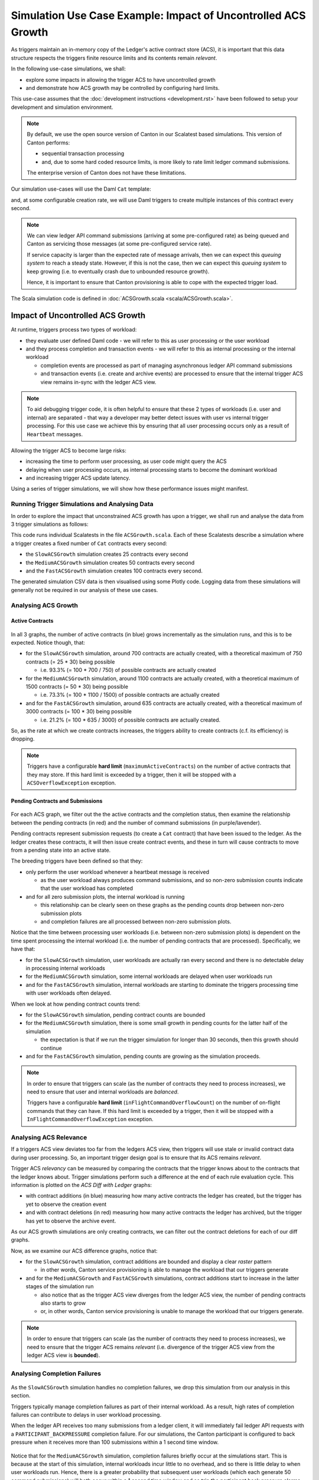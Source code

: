 .. Copyright (c) 2025 Digital Asset (Switzerland) GmbH and/or its affiliates. All rights reserved.
.. SPDX-License-Identifier: Apache-2.0

Simulation Use Case Example: Impact of Uncontrolled ACS Growth
==============================================================

As triggers maintain an in-memory copy of the Ledger's active contract store (ACS), it is important that this data structure respects the triggers finite resource limits and its contents remain *relevant*.

In the following use-case simulations, we shall:

- explore some impacts in allowing the trigger ACS to have uncontrolled growth
- and demonstrate how ACS growth may be controlled by configuring hard limits.

This use-case assumes that the :doc:`development instructions <development.rst>` have been followed to setup your development and simulation environment.

.. note::
  By default, we use the open source version of Canton in our Scalatest based simulations. This version of Canton performs:

  - sequential transaction processing
  - and, due to some hard coded resource limits, is more likely to rate limit ledger command submissions.

  The enterprise version of Canton does not have these limitations.

Our simulation use-cases will use the Daml ``Cat`` template:

.. code-block:: unused
  template Cat
    with
      owner : Party
      name : Int
    where
      signatory owner

and, at some configurable creation rate, we will use Daml triggers to create multiple instances of this contract every second.

.. note::
  We can view ledger API command submissions (arriving at some pre-configured rate) as being queued and Canton as servicing those messages (at some pre-configured service rate).

  If service capacity is larger than the expected rate of message arrivals, then we can expect this *queuing system* to reach a steady state. However, if this is not the case, then we can expect this *queuing system* to keep growing (i.e. to eventually crash due to unbounded resource growth).

  Hence, it is important to ensure that Canton provisioning is able to cope with the expected trigger load.

The Scala simulation code is defined in :doc:`ACSGrowth.scala <scala/ACSGrowth.scala>`.

Impact of Uncontrolled ACS Growth
---------------------------------

At runtime, triggers process two types of workload:

- they evaluate user defined Daml code - we will refer to this as user processing or the user workload
- and they process completion and transaction events - we will refer to this as internal processing or the internal workload

  - completion events are processed as part of managing asynchronous ledger API command submissions
  - and transaction events (i.e. create and archive events) are processed to ensure that the internal trigger ACS view remains in-sync with the ledger ACS view.

.. note::
  To aid debugging trigger code, it is often helpful to ensure that these 2 types of workloads (i.e. user and internal) are separated - that way a developer may better detect issues with user vs internal trigger processing. For this use case we achieve this by ensuring that all user processing occurs only as a result of ``Heartbeat`` messages.

Allowing the trigger ACS to become large risks:

- increasing the time to perform user processing, as user code might query the ACS
- delaying when user processing occurs, as internal processing starts to become the dominant workload
- and increasing trigger ACS update latency.

Using a series of trigger simulations, we will show how these performance issues might manifest.

Running Trigger Simulations and Analysing Data
^^^^^^^^^^^^^^^^^^^^^^^^^^^^^^^^^^^^^^^^^^^^^^

In order to explore the impact that unconstrained ACS growth has upon a trigger, we shall run and analyse the data from 3 trigger simulations as follows:

.. code-block:: bash
  for NAME in Slow Medium Fast; do
    SIMULATION="${NAME}ACSGrowth"
    TITLE="${NAME} ACS Growth"
    bazel test \
      --test_env=DAR="$(pwd)/daml/.daml/dist/trigger-simulations-0.0.1.dar" \
      --test_output=streamed \
      --cache_test_results=no \
      --test_tmpdir=/tmp/ \
      --test_filter="com.daml.lf.engine.trigger.$SIMULATION" \
      //triggers/simulations:trigger-simulation-test-launcher_test_suite_scala_ACSGrowth.scala
    python3 ./data/analysis/graph-simulation-data.py --title "$TITLE" /tmp/_tmp/*/TriggerSimulation*/
  done

This code runs individual Scalatests in the file ``ACSGrowth.scala``. Each of these Scalatests describe a simulation where a trigger creates a fixed number of ``Cat`` contracts every second:

- the ``SlowACSGrowth`` simulation creates 25 contracts every second
- the ``MediumACSGrowth`` simulation creates 50 contracts every second
- and the ``FastACSGrowth`` simulation creates 100 contracts every second.

The generated simulation CSV data is then visualised using some Plotly code. Logging data from these simulations will generally not be required in our analysis of these use cases.

Analysing ACS Growth
^^^^^^^^^^^^^^^^^^^^

Active Contracts
~~~~~~~~~~~~~~~~

.. figure:: data/img/slow-acs-growth-active.png
  Slow ACS Growth: Active Contracts

.. figure:: data/img/medium-acs-growth-active.png
  Medium ACS Growth: Active Contracts

.. figure:: data/img/fast-acs-growth-active.png
  Fast ACS Growth: Active Contracts

In all 3 graphs, the number of active contracts (in blue) grows incrementally as the simulation runs, and this is to be expected. Notice though, that:

- for the ``SlowACSGrowth`` simulation, around 700 contracts are actually created, with a theoretical maximum of 750 contracts (= 25 * 30) being possible

  - i.e. 93.3% (= 100 * 700 / 750) of possible contracts are actually created

- for the ``MediumACSGrowth`` simulation, around 1100 contracts are actually created, with a theoretical maximum of 1500 contracts (= 50 * 30) being possible

  - i.e. 73.3% (= 100 * 1100 / 1500) of possible contracts are actually created

- and for the ``FastACSGrowth`` simulation, around 635 contracts are actually created, with a theoretical maximum of 3000 contracts (= 100 * 30) being possible

  - i.e. 21.2% (= 100 * 635 / 3000) of possible contracts are actually created.

So, as the rate at which we create contracts increases, the triggers ability to create contracts (c.f. its efficiency) is dropping.

.. note::
  Triggers have a configurable **hard limit** (``maximumActiveContracts``) on the number of active contracts that they may store. If this hard limit is exceeded by a trigger, then it will be stopped with a ``ACSOverflowException`` exception.

Pending Contracts and Submissions
~~~~~~~~~~~~~~~~~~~~~~~~~~~~~~~~~

.. figure:: data/img/slow-acs-growth.png
  Slow ACS Growth: Pending Contracts and Ledger Diff

.. figure:: data/img/medium-acs-growth.png
  Medium ACS Growth: Pending Contracts and Ledger Diff

.. figure:: data/img/fast-acs-growth.png
  Fast ACS Growth: Pending Contracts and Ledger Diff

For each ACS graph, we filter out the the active contracts and the completion status, then examine the relationship between the pending contracts (in red) and the number of command submissions (in purple/lavender).

Pending contracts represent submission requests (to create a ``Cat`` contract) that have been issued to the ledger. As the ledger creates these contracts, it will then issue create contract events, and these in turn will cause contracts to move from a pending state into an active state.

The breeding triggers have been defined so that they:

- only perform the user workload whenever a heartbeat message is received

  - as the user workload always produces command submissions, and so non-zero submission counts indicate that the user workload has completed

- and for all zero submission plots, the internal workload is running

  - this relationship can be clearly seen on these graphs as the pending counts drop between non-zero submission plots
  - and completion failures are all processed between non-zero submission plots.

Notice that the time between processing user workloads (i.e. between non-zero submission plots) is dependent on the time spent processing the internal workload (i.e. the number of pending contracts that are processed). Specifically, we have that:

- for the ``SlowACSGrowth`` simulation, user workloads are actually ran every second and there is no detectable delay in processing internal workloads
- for the ``MediumACSGrowth`` simulation, some internal workloads are delayed when user workloads run
- and for the ``FastACSGrowth`` simulation, internal workloads are starting to dominate the triggers processing time with user workloads often delayed.

When we look at how pending contract counts trend:

- for the ``SlowACSGrowth`` simulation, pending contract counts are bounded
- for the ``MediumACSGrowth`` simulation, there is some small growth in pending counts for the latter half of the simulation

  - the expectation is that if we run the trigger simulation for longer than 30 seconds, then this growth should continue

- and for the ``FastACSGrowth`` simulation, pending counts are growing as the simulation proceeds.

.. note::
  In order to ensure that triggers can scale (as the number of contracts they need to process increases), we need to ensure that user and internal workloads are *balanced*.

  Triggers have a configurable **hard limit** (``inFlightCommandOverflowCount``) on the number of on-flight commands that they can have. If this hard limit is exceeded by a trigger, then it will be stopped with a ``InFlightCommandOverflowException`` exception.

Analysing ACS Relevance
^^^^^^^^^^^^^^^^^^^^^^^

If a triggers ACS view deviates too far from the ledgers ACS view, then triggers will use stale or invalid contract data during user processing. So, an important trigger design goal is to ensure that its ACS remains *relevant*.

Trigger ACS *relevancy* can be measured by comparing the contracts that the trigger knows about to the contracts that the ledger knows about. Trigger simulations perform such a difference at the end of each rule evaluation cycle. This information is plotted on the *ACS Diff with Ledger* graphs:

- with contract additions (in blue) measuring how many active contracts the ledger has created, but the trigger has yet to observe the creation event
- and with contract deletions (in red) measuring how many active contracts the ledger has archived, but the trigger has yet to observe the archive event.

As our ACS growth simulations are only creating contracts, we can filter out the contract deletions for each of our diff graphs.

Now, as we examine our ACS difference graphs, notice that:

- for the ``SlowACSGrowth`` simulation, contract additions are bounded and display a clear *raster* pattern

  - in other words, Canton service provisioning is able to manage the workload that our triggers generate

- and for the ``MediumACSGrowth`` and ``FastACSGrowth`` simulations, contract additions start to increase in the latter stages of the simulation run

  - also notice that as the trigger ACS view diverges from the ledger ACS view, the number of pending contracts also starts to grow
  - or, in other words, Canton service provisioning is unable to manage the workload that our triggers generate.

.. note::
  In order to ensure that triggers can scale (as the number of contracts they need to process increases), we need to ensure that the trigger ACS remains *relevant* (i.e. divergence of the trigger ACS view from the ledger ACS view is **bounded**).

Analysing Completion Failures
^^^^^^^^^^^^^^^^^^^^^^^^^^^^^

.. figure:: data/img/fast-acs-growth-failures.png
  Fast ACS Growth: Pending Contracts, Ledger Diff and Completion Failures

As the ``SlowACSGrowth`` simulation handles no completion failures, we drop this simulation from our analysis in this section.

Triggers typically manage completion failures as part of their internal workload. As a result, high rates of completion failures can contribute to delays in user workload processing.

When the ledger API receives too many submissions from a ledger client, it will immediately fail ledger API requests with a ``PARTICIPANT_BACKPRESSURE`` completion failure. For our simulations, the Canton participant is configured to back pressure when it receives more than 100 submissions within a 1 second time window.

.. figure:: data/img/medium-acs-growth-failures.png
  Medium ACS Growth: Pending Contracts, Ledger Diff and Completion Failures

Notice that for the ``MediumACSGrowth`` simulation, completion failures briefly occur at the simulations start. This is because at the start of this simulation, internal workloads incur little to no overhead, and so there is little delay to when user workloads run. Hence, there is a greater probability that subsequent user workloads (which each generate 50 command submissions) will both occur within a 1 second time window and so trip the participant back pressure alarms. Once the ledger is regularly processing contract creations, the internal workloads increase in duration reducing the probability of back pressure alarms being tripped.

For the ``FastACSGrowth`` simulation, each user workload will generate 100 distinct command submissions and so there is a high probability that user workloads will trip the Participant back pressure alarms. Each submission failure results in a completion failure that is processed sometime after the initial ledger client request has failed.

.. note::
  Trigger simulations use a ledger API client that does not perform any retries of submissions when client requests **immediately** fail (e.g. due to back pressure). Actual trigger implementations will typically retry such failing requests up to 6 times (with exponential backoff, but **no** jitter). This is a known limitation of trigger simulations.

  Triggers use ``maxSubmissionRequests`` and ``maxSubmissionDuration`` to control the rate at which they submit commands to the ledger API. Triggers will internally back pressure (i.e. user and internal workloads will be delayed) when submission rates are exceeded.
